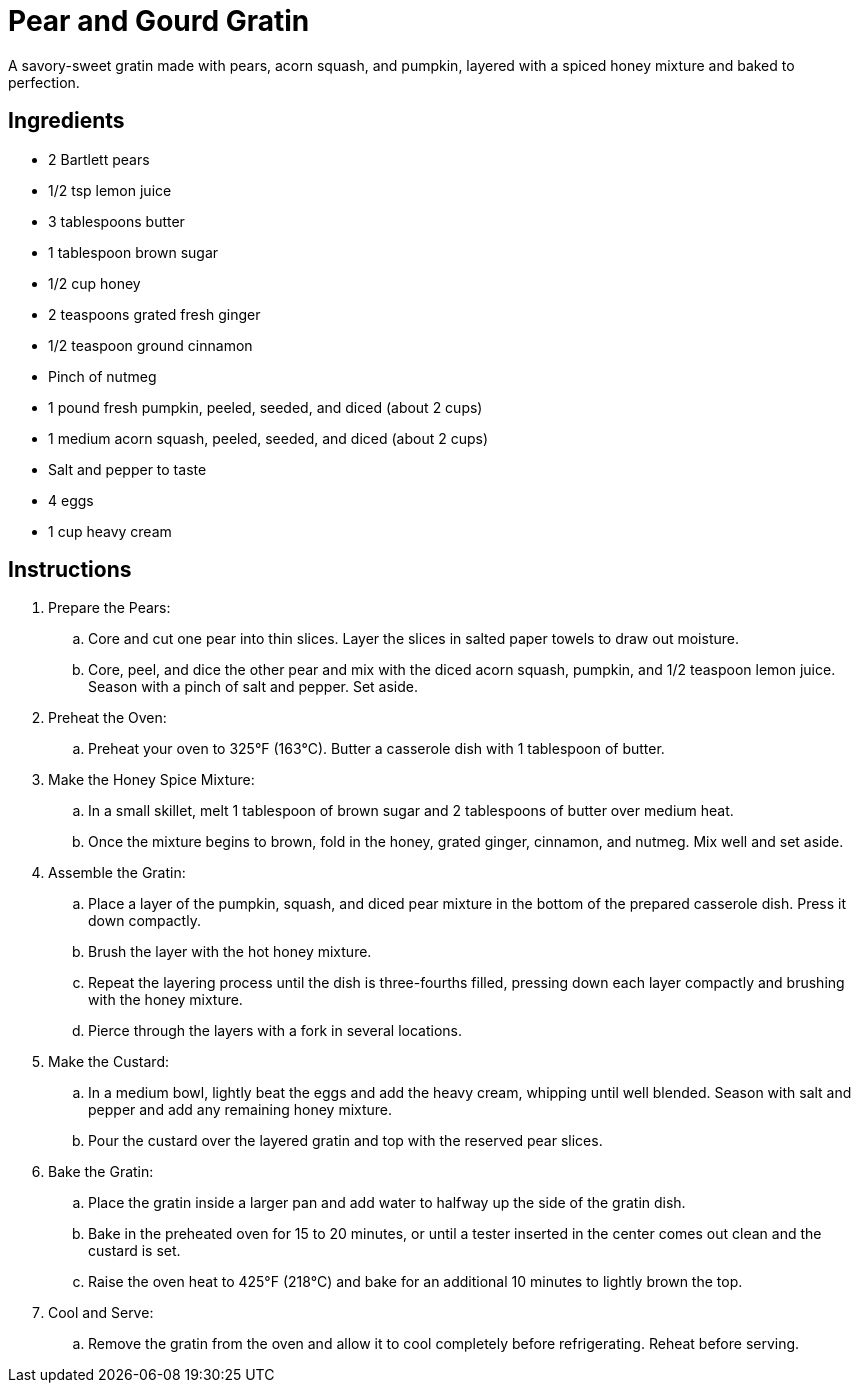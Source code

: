 = Pear and Gourd Gratin

A savory-sweet gratin made with pears, acorn squash, and pumpkin, layered with a spiced honey mixture and baked to perfection.

== Ingredients
* 2 Bartlett pears
* 1/2 tsp lemon juice
* 3 tablespoons butter
* 1 tablespoon brown sugar
* 1/2 cup honey
* 2 teaspoons grated fresh ginger
* 1/2 teaspoon ground cinnamon
* Pinch of nutmeg
* 1 pound fresh pumpkin, peeled, seeded, and diced (about 2 cups)
* 1 medium acorn squash, peeled, seeded, and diced (about 2 cups)
* Salt and pepper to taste
* 4 eggs
* 1 cup heavy cream

== Instructions
. Prepare the Pears:
.. Core and cut one pear into thin slices. Layer the slices in salted paper towels to draw out moisture.
.. Core, peel, and dice the other pear and mix with the diced acorn squash, pumpkin, and 1/2 teaspoon lemon juice. Season with a pinch of salt and pepper. Set aside.

. Preheat the Oven:
.. Preheat your oven to 325°F (163°C). Butter a casserole dish with 1 tablespoon of butter.

. Make the Honey Spice Mixture:
.. In a small skillet, melt 1 tablespoon of brown sugar and 2 tablespoons of butter over medium heat.
.. Once the mixture begins to brown, fold in the honey, grated ginger, cinnamon, and nutmeg. Mix well and set aside.

. Assemble the Gratin:
.. Place a layer of the pumpkin, squash, and diced pear mixture in the bottom of the prepared casserole dish. Press it down compactly.
.. Brush the layer with the hot honey mixture.
.. Repeat the layering process until the dish is three-fourths filled, pressing down each layer compactly and brushing with the honey mixture.
.. Pierce through the layers with a fork in several locations.

. Make the Custard:
.. In a medium bowl, lightly beat the eggs and add the heavy cream, whipping until well blended. Season with salt and pepper and add any remaining honey mixture.
.. Pour the custard over the layered gratin and top with the reserved pear slices.

. Bake the Gratin:
.. Place the gratin inside a larger pan and add water to halfway up the side of the gratin dish.
.. Bake in the preheated oven for 15 to 20 minutes, or until a tester inserted in the center comes out clean and the custard is set.
.. Raise the oven heat to 425°F (218°C) and bake for an additional 10 minutes to lightly brown the top.

. Cool and Serve:
.. Remove the gratin from the oven and allow it to cool completely before refrigerating. Reheat before serving.
